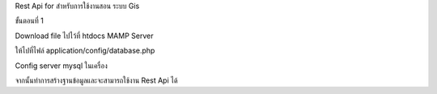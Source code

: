 Rest Api for สำหรับการใช้งานสอน ระบบ Gis

ขั้นตอนที่ 1

Download file ไปไว้ที่ htdocs MAMP Server

ให้ไปที่ไฟล์ application/config/database.php

Config server mysql ในเครื่อง

จากนั้นทำการสร้างฐานข้อมูลและจะสามารถใช้งาน Rest Api ได้